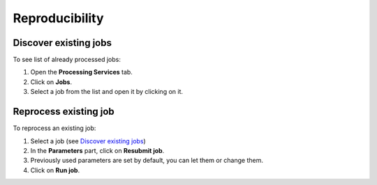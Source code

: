 Reproducibility
===============

.. image:: ../includes/reproducibility.png
	:align: center
	:scale: 50%

Discover existing jobs
----------------------

To see list of already processed jobs:

1. Open the **Processing Services** tab.
2. Click on **Jobs**.
3. Select a job from the list and open it by clicking on it.

Reprocess existing job
----------------------

To reprocess an existing job:

1. Select a job (see `Discover existing jobs`_)
2. In the **Parameters** part, click on **Resubmit job**.
3. Previously used parameters are set by default, you can let them or change them.
4. Click on **Run job**.
